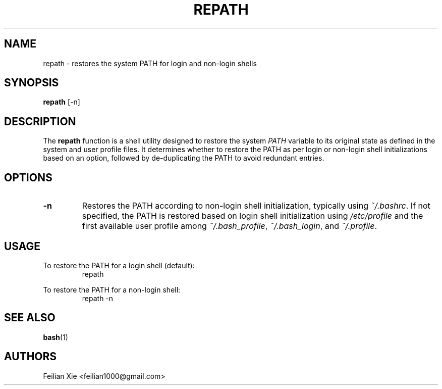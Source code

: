 .TH REPATH 1 "2024-04-28" "macOS X.Y" "General Commands Manual"

.SH NAME
repath \- restores the system PATH for login and non-login shells

.SH SYNOPSIS
.B repath
[\-n]

.SH DESCRIPTION
The \fBrepath\fR function is a shell utility designed to restore the system \fIPATH\fR variable
to its original state as defined in the system and user profile files.
It determines whether to restore the PATH as per login or non-login shell initializations based on an option,
followed by de-duplicating the PATH to avoid redundant entries.

.SH OPTIONS
.TP
.B \-n
Restores the PATH according to non-login shell initialization, typically using \fI~/.bashrc\fR.
If not specified, the PATH is restored based on login shell initialization using \fI/etc/profile\fR
and the first available user profile among \fI~/.bash_profile\fR, \fI~/.bash_login\fR, and \fI~/.profile\fR.

.SH USAGE
.PP
To restore the PATH for a login shell (default):
.RS
.nf
repath
.fi
.RE
.PP
To restore the PATH for a non-login shell:
.RS
.nf
repath \-n
.fi
.RE

.SH "SEE ALSO"
.BR bash (1)

.SH AUTHORS
Feilian Xie <feilian1000@gmail.com>
